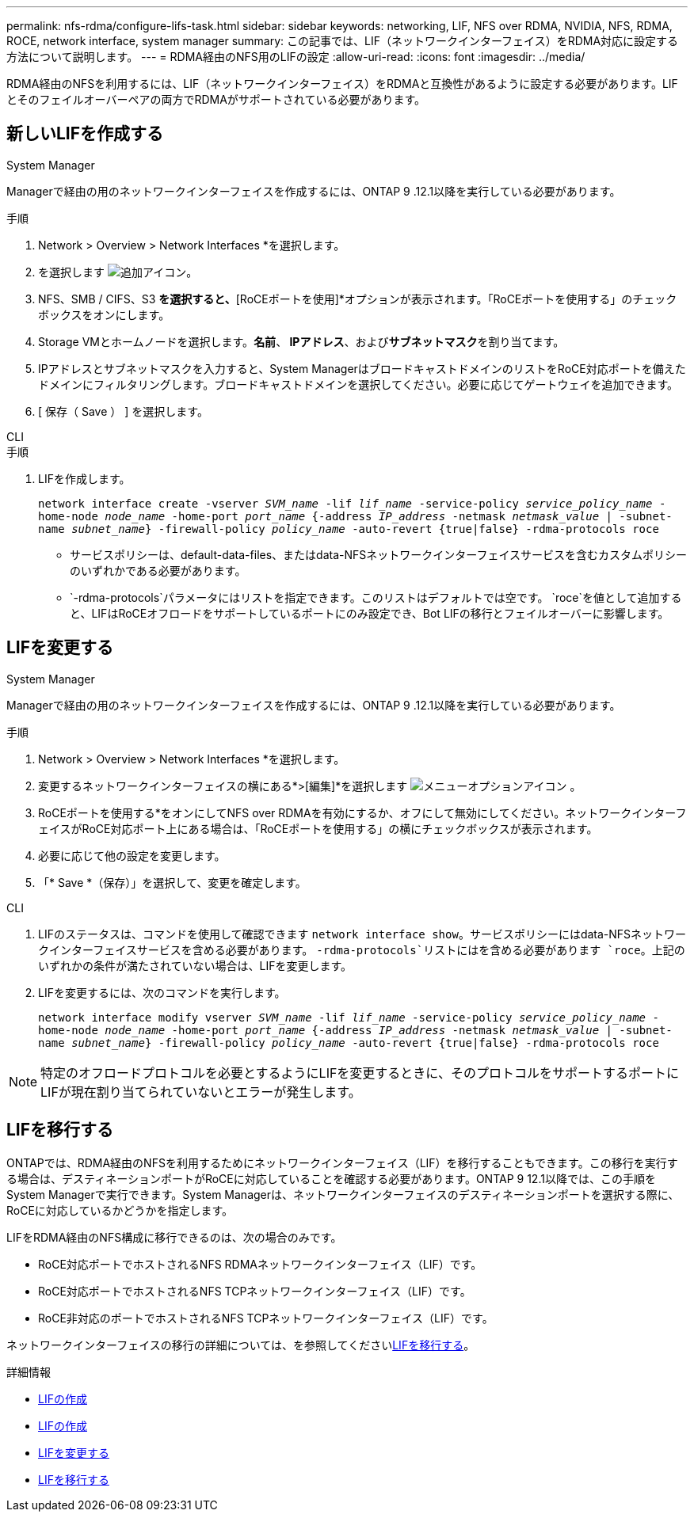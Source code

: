 ---
permalink: nfs-rdma/configure-lifs-task.html 
sidebar: sidebar 
keywords: networking, LIF, NFS over RDMA, NVIDIA, NFS, RDMA, ROCE, network interface, system manager 
summary: この記事では、LIF（ネットワークインターフェイス）をRDMA対応に設定する方法について説明します。 
---
= RDMA経由のNFS用のLIFの設定
:allow-uri-read: 
:icons: font
:imagesdir: ../media/


[role="lead"]
RDMA経由のNFSを利用するには、LIF（ネットワークインターフェイス）をRDMAと互換性があるように設定する必要があります。LIFとそのフェイルオーバーペアの両方でRDMAがサポートされている必要があります。



== 新しいLIFを作成する

[role="tabbed-block"]
====
.System Manager
--
Managerで経由の用のネットワークインターフェイスを作成するには、ONTAP 9 .12.1以降を実行している必要があります。

.手順
. Network > Overview > Network Interfaces *を選択します。
. を選択します image:icon_add.gif["追加アイコン"]。
. NFS、SMB / CIFS、S3 *を選択すると、*[RoCEポートを使用]*オプションが表示されます。「RoCEポートを使用する」のチェックボックスをオンにします。
. Storage VMとホームノードを選択します。**名前**、** IPアドレス**、および**サブネットマスク**を割り当てます。
. IPアドレスとサブネットマスクを入力すると、System ManagerはブロードキャストドメインのリストをRoCE対応ポートを備えたドメインにフィルタリングします。ブロードキャストドメインを選択してください。必要に応じてゲートウェイを追加できます。
. [ 保存（ Save ） ] を選択します。


--
.CLI
--
.手順
. LIFを作成します。
+
`network interface create -vserver _SVM_name_ -lif _lif_name_ -service-policy _service_policy_name_ -home-node _node_name_ -home-port _port_name_ {-address _IP_address_ -netmask _netmask_value_ | -subnet-name _subnet_name_} -firewall-policy _policy_name_ -auto-revert {true|false} -rdma-protocols roce`

+
** サービスポリシーは、default-data-files、またはdata-NFSネットワークインターフェイスサービスを含むカスタムポリシーのいずれかである必要があります。
**  `-rdma-protocols`パラメータにはリストを指定できます。このリストはデフォルトでは空です。 `roce`を値として追加すると、LIFはRoCEオフロードをサポートしているポートにのみ設定でき、Bot LIFの移行とフェイルオーバーに影響します。




--
====


== LIFを変更する

[role="tabbed-block"]
====
.System Manager
--
Managerで経由の用のネットワークインターフェイスを作成するには、ONTAP 9 .12.1以降を実行している必要があります。

.手順
. Network > Overview > Network Interfaces *を選択します。
. 変更するネットワークインターフェイスの横にある*>[編集]*を選択します image:icon_kabob.gif["メニューオプションアイコン"] 。
. RoCEポートを使用する*をオンにしてNFS over RDMAを有効にするか、オフにして無効にしてください。ネットワークインターフェイスがRoCE対応ポート上にある場合は、「RoCEポートを使用する」の横にチェックボックスが表示されます。
. 必要に応じて他の設定を変更します。
. 「* Save *（保存）」を選択して、変更を確定します。


--
.CLI
--
. LIFのステータスは、コマンドを使用して確認できます `network interface show`。サービスポリシーにはdata-NFSネットワークインターフェイスサービスを含める必要があります。 `-rdma-protocols`リストにはを含める必要があります `roce`。上記のいずれかの条件が満たされていない場合は、LIFを変更します。
. LIFを変更するには、次のコマンドを実行します。
+
`network interface modify vserver _SVM_name_ -lif _lif_name_ -service-policy _service_policy_name_ -home-node _node_name_ -home-port _port_name_ {-address _IP_address_ -netmask _netmask_value_ | -subnet-name _subnet_name_} -firewall-policy _policy_name_ -auto-revert {true|false} -rdma-protocols roce`




NOTE: 特定のオフロードプロトコルを必要とするようにLIFを変更するときに、そのプロトコルをサポートするポートにLIFが現在割り当てられていないとエラーが発生します。

--
====


== LIFを移行する

ONTAPでは、RDMA経由のNFSを利用するためにネットワークインターフェイス（LIF）を移行することもできます。この移行を実行する場合は、デスティネーションポートがRoCEに対応していることを確認する必要があります。ONTAP 9 12.1以降では、この手順をSystem Managerで実行できます。System Managerは、ネットワークインターフェイスのデスティネーションポートを選択する際に、RoCEに対応しているかどうかを指定します。

LIFをRDMA経由のNFS構成に移行できるのは、次の場合のみです。

* RoCE対応ポートでホストされるNFS RDMAネットワークインターフェイス（LIF）です。
* RoCE対応ポートでホストされるNFS TCPネットワークインターフェイス（LIF）です。
* RoCE非対応のポートでホストされるNFS TCPネットワークインターフェイス（LIF）です。


ネットワークインターフェイスの移行の詳細については、を参照してくださいxref:../networking/migrate_a_lif.html[LIFを移行する]。

.詳細情報
* xref:../networking/create_a_lif.html[LIFの作成]
* xref:../networking/create_a_lif.html[LIFの作成]
* xref:../networking/modify_a_lif.html[LIFを変更する]
* xref:../networking/migrate_a_lif.html[LIFを移行する]

